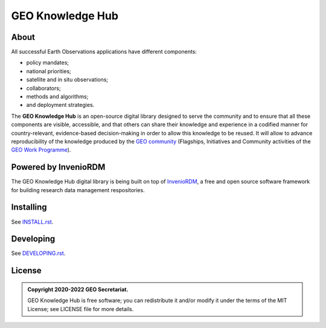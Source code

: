 ..
    This file is part of GEO Knowledge Hub.
    Copyright 2020-2021 GEO Secretariat.

    GEO Knowledge Hub is free software; you can redistribute it and/or modify it
    under the terms of the MIT License; see LICENSE file for more details.


GEO Knowledge Hub
=================


.. image:: https://img.shields.io/github/license/geo-knowledge-hub/geo-knowledge-hub.svg
        :target: https://github.com/geo-knowledge-hub/geo-knowledge-hub/blob/master/LICENSE
        :alt: Software License


.. image:: https://img.shields.io/badge/lifecycle-maturing-blue.svg
        :target: https://lifecycle.r-lib.org/articles/stages.html#maturing-1
        :alt: Software Life Cycle


.. image:: https://github.com/geo-knowledge-hub/geo-knowledge-hub/workflows/CI/badge.svg
        :target: https://github.com/geo-knowledge-hub/geo-knowledge-hub/actions?query=workflow%3ACI
        :alt: Build Status


.. image:: https://img.shields.io/github/tag/geo-knowledge-hub/geo-knowledge-hub.svg
        :target: https://github.com/geo-knowledge-hub/geo-knowledge-hub/releases
        :alt: Release


About
-----


All successful Earth Observations applications have different components:

- policy mandates;
- national priorities;
- satellite and in situ observations;
- collaborators;
- methods and algorithms;
- and deployment strategies.


The **GEO Knowledge Hub** is an open-source digital library designed to serve the community and to ensure that all these components are visible, accessible, and that others can share their knowledge and experience in a codified manner for country-relevant, evidence-based decision-making in order to allow this knowledge to be reused. It will allow to advance reproducibility of the knowledge produced by the `GEO community <https://www.earthobservations.org/index.php>`_ (Flagships, Initiatives and Community activities of the `GEO Work Programme <https://www.earthobservations.org/geoss_wp.php>`_).


Powered by InvenioRDM
---------------------


The GEO Knowledge Hub digital library is being built on top of `InvenioRDM <https://invenio-software.org/products/rdm/>`_, a free and open source software framework for building research data management respositories.


Installing
----------


See `INSTALL.rst <./INSTALL.rst>`_.


Developing
----------

See `DEVELOPING.rst <./DEVELOPING.rst>`_.


License
-------


.. admonition::
    Copyright 2020-2022 GEO Secretariat.

    GEO Knowledge Hub is free software; you can redistribute it and/or modify it
    under the terms of the MIT License; see LICENSE file for more details.
